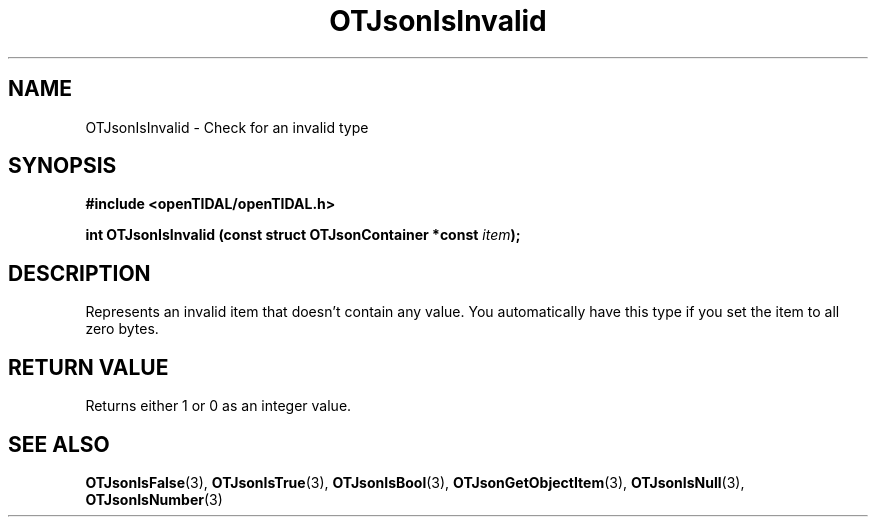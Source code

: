 .TH OTJsonIsInvalid 3 "11 Jan 2021" "libopenTIDAL 1.0.0" "libopenTIDAL Manual"
.SH NAME
OTJsonIsInvalid \- Check for an invalid type
.SH SYNOPSIS
.B #include <openTIDAL/openTIDAL.h>

.BI "int OTJsonIsInvalid (const struct OTJsonContainer *const " item ");"
.SH DESCRIPTION
Represents an invalid item that doesn't contain any value.
You automatically have this type if you set the item to all zero bytes.
.SH RETURN VALUE
Returns either 1 or 0 as an integer value.
.SH "SEE ALSO"
.BR OTJsonIsFalse "(3), " OTJsonIsTrue "(3), " OTJsonIsBool "(3), "
.BR OTJsonGetObjectItem "(3), " OTJsonIsNull "(3), " OTJsonIsNumber "(3) "
